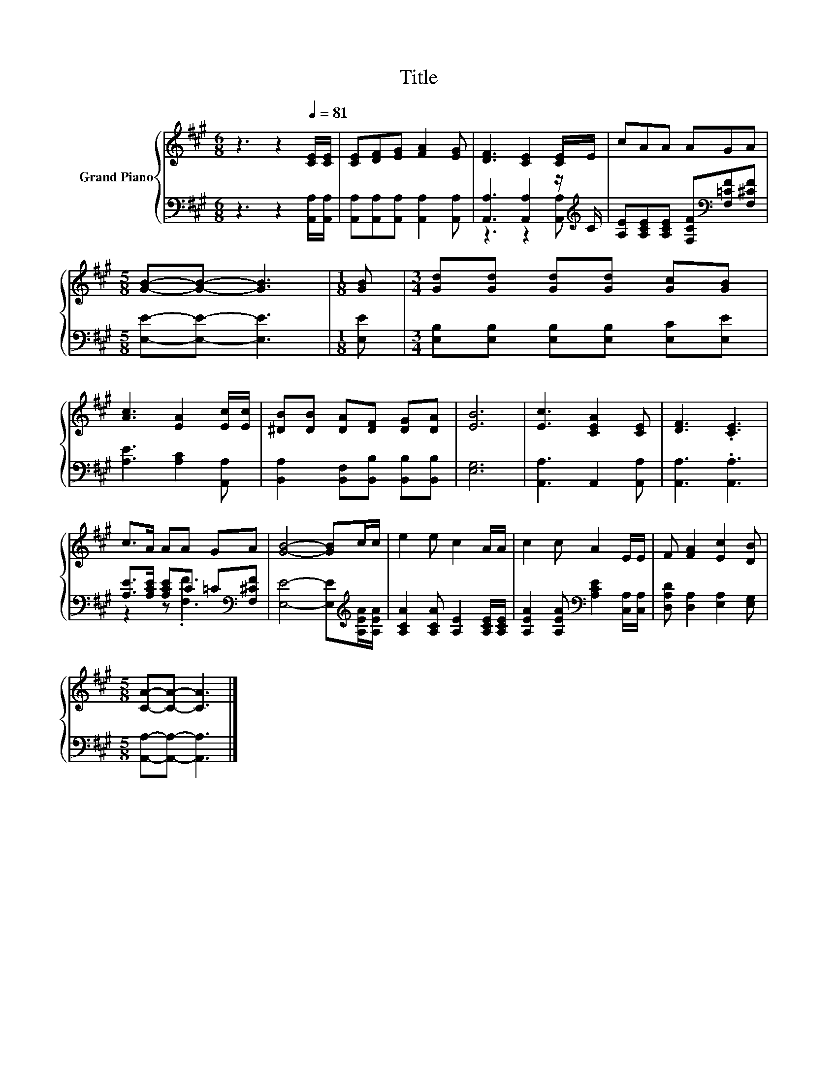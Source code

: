 X:1
T:Title
%%score { 1 | ( 2 3 ) }
L:1/8
M:6/8
K:A
V:1 treble nm="Grand Piano"
V:2 bass 
V:3 bass 
V:1
 z3 z2[Q:1/4=81] [CE]/[CE]/ | [CE][DF][EG] [FA]2 [EG] | [DF]3 [CE]2 [CE]/E/ | cAA AGA | %4
[M:5/8] [GB]-[GB]- [GB]3 |[M:1/8] [GB] |[M:3/4] [Gd][Gd] [Gd][Gd] [Gc][GB] | %7
 [Ac]3 [EA]2 [Ec]/[Ec]/ | [^DB][DB] [DA][DF] [DG][DA] | [EB]6 | [Ec]3 [CEA]2 [CE] | [DF]3 .[CE]3 | %12
 c>A AA GA | [GB]4- [GB]c/c/ | e2 e c2 A/A/ | c2 c A2 E/E/ | F [FA]2 [Ec]2 [DB] | %17
[M:5/8] [CA]-[CA]- [CA]3 |] %18
V:2
 z3 z2 [A,,A,]/[A,,A,]/ | [A,,A,][A,,A,][A,,A,] [A,,A,]2 [A,,A,] | %2
 [A,,A,]3 [A,,A,]2 z/[K:treble] C/ | [A,E][A,CE][A,CE] [F,CF][K:bass][F,=CF][F,^CF] | %4
[M:5/8] [E,E]-[E,E]- [E,E]3 |[M:1/8] [E,E] |[M:3/4] [E,B,][E,B,] [E,B,][E,B,] [E,C][E,E] | %7
 [A,E]3 [A,C]2 [A,,A,] | [B,,A,]2 [B,,F,][B,,B,] [B,,B,][B,,B,] | [E,G,]6 | [A,,A,]3 A,,2 [A,,A,] | %11
 [A,,A,]3 .[A,,A,]3 | [A,E]>[A,CE] [A,CE]C =C[K:bass][F,^CF] | %13
 [E,E]4- [E,E][K:treble][A,EA]/[A,EA]/ | [A,CA]2 [A,CA] [A,E]2 [A,CE]/[A,CE]/ | %15
 [A,EA]2 [A,EA][K:bass] [A,CE]2 [C,A,]/[C,A,]/ | [D,A,D] [D,A,]2 [E,A,]2 [E,G,] | %17
[M:5/8] [A,,A,]-[A,,A,]- [A,,A,]3 |] %18
V:3
 x6 | x6 | z3 z2 [A,,A,][K:treble] | x4[K:bass] x2 |[M:5/8] x5 |[M:1/8] x |[M:3/4] x6 | x6 | x6 | %9
 x6 | x6 | x6 | z2 z .[F,F]3[K:bass] | x5[K:treble] x | x6 | x3[K:bass] x3 | x6 |[M:5/8] x5 |] %18


